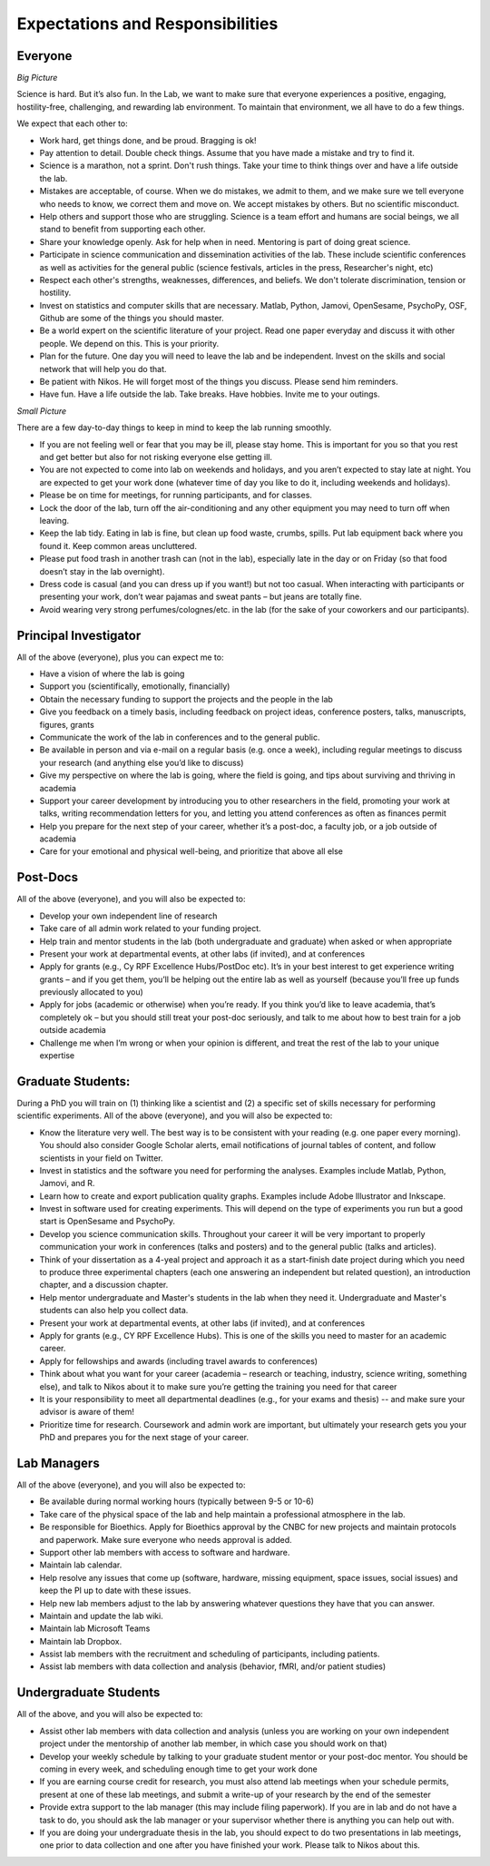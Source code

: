 Expectations and Responsibilities
=================================

Everyone
^^^^^^^^

*Big Picture*

Science is hard.  But it’s also fun. 
In the Lab, we want to make sure that everyone experiences a positive, 
engaging, hostility-free, challenging, and rewarding lab environment.
To maintain that environment, we all have to do a few things.

We expect that each other to:

* Work hard, get things done, and be proud. Bragging is ok!
* Pay attention to detail. Double check things. Assume that you have made a mistake and try to find it.  
* Science is a marathon, not a sprint. Don't rush things. Take your time to think things over and have a life outside the lab.
* Mistakes are acceptable, of course. When we do mistakes, we admit to them, and we make sure we tell everyone who needs to know, we correct them and move on. We accept mistakes by others. But no scientific misconduct.
* Help others and support those who are struggling. Science is a team effort and humans are social beings, we all stand to benefit from supporting each other.
* Share your knowledge openly. Ask for help when in need. Mentoring is part of doing great science. 
* Participate in science communication and dissemination activities of the lab. These include scientific conferences as well as activities for the general public (science festivals, articles in the press, Researcher's night, etc)
* Respect each other's strengths, weaknesses, differences, and beliefs. We don't tolerate discrimination, tension or hostility. 
* Invest on statistics and computer skills that are necessary. Matlab, Python, Jamovi, OpenSesame, PsychoPy, OSF, Github are some of the things you should master.
* Be a world expert on the scientific literature of your project. Read one paper everyday and discuss it with other people. We depend on this. This is your priority. 
* Plan for the future. One day you will need to leave the lab and be independent. Invest on the skills and social network that will help you do that. 
* Be patient with Nikos. He will forget most of the things you discuss. Please send him reminders.
* Have fun. Have a life outside the lab. Take breaks. Have hobbies. Invite me to your outings.

*Small Picture*

There are a few day-to-day things to keep in mind to keep the lab running smoothly.

*	If you are not feeling well or fear that you may be ill, please stay home. This is important for you so that you rest and get better but also for not risking everyone else getting ill. 
*	You are not expected to come into lab on weekends and holidays, and you aren’t expected to stay late at night. You are expected to get your work done (whatever time of day you like to do it, including weekends and holidays).
*	Please be on time for meetings, for running participants, and for classes. 
*	Lock the door of the lab, turn off the air-conditioning and any other equipment you may need to turn off when leaving. 
*	Keep the lab tidy. Eating in lab is fine, but clean up food waste, crumbs, spills. Put lab equipment back where you found it. Keep common areas uncluttered. 
*	Please put food trash in another trash can (not in the lab), especially late in the day or on Friday (so that food doesn’t stay in the lab overnight). 
*	Dress code is casual (and you can dress up if you want!) but not too casual. When interacting with participants or presenting your work, don’t wear pajamas and sweat pants – but jeans are totally fine.
*	Avoid wearing very strong perfumes/colognes/etc. in the lab (for the sake of your coworkers and our participants). 
 
 
Principal Investigator
^^^^^^^^^^^^^^^^^^^^^^

All of the above (everyone), plus you can expect me to:

*	Have a vision of where the lab is going
*	Support you (scientifically, emotionally, financially)
*	Obtain the necessary funding to support the projects and the people in the lab
*	Give you feedback on a timely basis, including feedback on project ideas, conference posters, talks, manuscripts, figures, grants
*	Communicate the work of the lab in conferences and to the general public.
*	Be available in person and via e-mail on a regular basis (e.g. once a week), including regular meetings to discuss your research (and anything else you’d like to discuss)
*	Give my perspective on where the lab is going, where the field is going, and tips about surviving and thriving in academia
*	Support your career development by introducing you to other researchers in the field, promoting your work at talks, writing recommendation letters for you, and letting you attend conferences as often as finances permit
*	Help you prepare for the next step of your career, whether it’s a post-doc, a faculty job, or a job outside of academia
*	Care for your emotional and physical well-being, and prioritize that above all else
 
 
Post-Docs
^^^^^^^^^

All of the above (everyone), and you will also be expected to:

*	Develop your own independent line of research
*	Take care of all admin work related to your funding project.
*	Help train and mentor students in the lab (both undergraduate and graduate) when asked or when appropriate
*	Present your work at departmental events, at other labs (if invited), and at conferences
*	Apply for grants (e.g., Cy RPF Excellence Hubs/PostDoc etc). It’s in your best interest to get experience writing grants – and if you get them, you’ll be helping out the entire lab as well as yourself (because you’ll free up funds previously allocated to you)
*	Apply for jobs (academic or otherwise) when you’re ready. If you think you’d like to leave academia, that’s completely ok – but you should still treat your post-doc seriously, and talk to me about how to best train for a job outside academia
*	Challenge me when I’m wrong or when your opinion is different, and treat the rest of the lab to your unique expertise 
 
Graduate Students:
^^^^^^^^^^^^^^^^^^
During a PhD you will train on (1) thinking like a scientist and (2) a specific set of skills necessary for performing scientific experiments.
All of the above (everyone), and you will also be expected to:

*	Know the literature very well. The best way is to be consistent with your reading (e.g. one paper every morning). You should also consider Google Scholar alerts, email notifications of journal tables of content, and follow scientists in your field on Twitter. 
*	Invest in statistics and the software you need for performing the analyses. Examples include Matlab, Python, Jamovi, and R. 
*	Learn how to create and export publication quality graphs. Examples include Adobe Illustrator and Inkscape. 
*	Invest in software used for creating experiments. This will depend on the type of experiments you run but a good start is OpenSesame and PsychoPy. 
*	Develop you science communication skills. Throughout your career it will be very important to properly communication your work in conferences (talks and posters) and to the general public (talks and articles).
*	Think of your dissertation as a 4-yeal project and approach it as a start-finish date project during which you need to produce three experimental chapters (each one answering an independent but related question), an introduction chapter, and a discussion chapter. 
*	Help mentor undergraduate and Master's students in the lab when they need it. Undergraduate and Master's students can also help you collect data. 
*	Present your work at departmental events, at other labs (if invited), and at conferences
*	Apply for grants (e.g., CY RPF Excellence Hubs). This is one of the skills you need to master for an academic career. 
*	Apply for fellowships and awards (including travel awards to conferences)
*	Think about what you want for your career (academia – research or teaching, industry, science writing, something else), and talk to Nikos about it to make sure you’re getting the training you need for that career
*	It is your responsibility to meet all departmental deadlines (e.g., for your exams and thesis) -- and make sure your advisor is aware of them!
*	Prioritize time for research. Coursework and admin work are important, but ultimately your research gets you your PhD and prepares you for the next stage of your career.
 
Lab Managers 
^^^^^^^^^^^^

All of the above (everyone), and you will also be expected to:

* Be available during normal working hours (typically between 9-5 or 10-6)
* Take care of the physical space of the lab and help maintain a professional atmosphere in the lab.
* Be responsible for Bioethics. Apply for Bioethics approval by the CNBC for new projects and maintain protocols and paperwork. Make sure everyone who needs approval is added.
* Support other lab members with access to software and hardware.
* Maintain lab calendar.
* Help resolve any issues that come up (software, hardware, missing equipment, space issues, social issues) and keep the PI up to date with these issues.
* Help new lab members adjust to the lab by answering whatever questions they have that you can answer. 
* Maintain and update the lab wiki. 
* Maintain lab Microsoft Teams
* Maintain lab Dropbox.
* Assist lab members with the recruitment and scheduling of participants, including patients. 
* Assist lab members with data collection and analysis (behavior, fMRI, and/or patient studies)
  
Undergraduate Students
^^^^^^^^^^^^^^^^^^^^^^
All of the above, and you will also be expected to:

* Assist other lab members with data collection and analysis (unless you are working on your own independent project under the mentorship of another lab member, in which case you should work on that) 
* Develop your weekly schedule by talking to your graduate student mentor or your post-doc mentor. You should be coming in every week, and scheduling enough time to get your work done
* If you are earning course credit for research, you must also attend lab meetings when your schedule permits, present at one of these lab meetings, and submit a write-up of your research by the end of the semester
* Provide extra support to the lab manager (this may include filing paperwork). If you are in lab and do not have a task to do, you should ask the lab manager or your supervisor whether there is anything you can help out with.
* If you are doing your undergraduate thesis in the lab, you should expect to do two presentations in lab meetings, one prior to data collection and one after you have finished your work. Please talk to Nikos about this.
